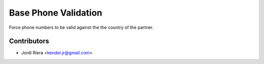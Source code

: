 Base Phone Validation
=====================
Force phone numbers to be valid against the the country of the partner.

Contributors
------------
* Jordi Riera <kender.jr@gmail.com>

